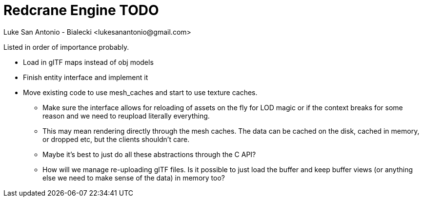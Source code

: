 = Redcrane Engine TODO
Luke San Antonio - Bialecki <lukesanantonio@gmail.com>

Listed in order of importance probably.

* Load in glTF maps instead of obj models
* Finish entity interface and implement it
* Move existing code to use mesh_caches and start to use texture caches.
** Make sure the interface allows for reloading of assets on the fly for LOD
   magic or if the context breaks for some reason and we need to reupload
   literally everything.
** This may mean rendering directly through the mesh caches. The data can be
   cached on the disk, cached in memory, or dropped etc, but the clients
   shouldn't care.
** Maybe it's best to just do all these abstractions through the C API?
** How will we manage re-uploading glTF files. Is it possible to just load the
   buffer and keep buffer views (or anything else we need to make sense of the
   data) in memory too?
